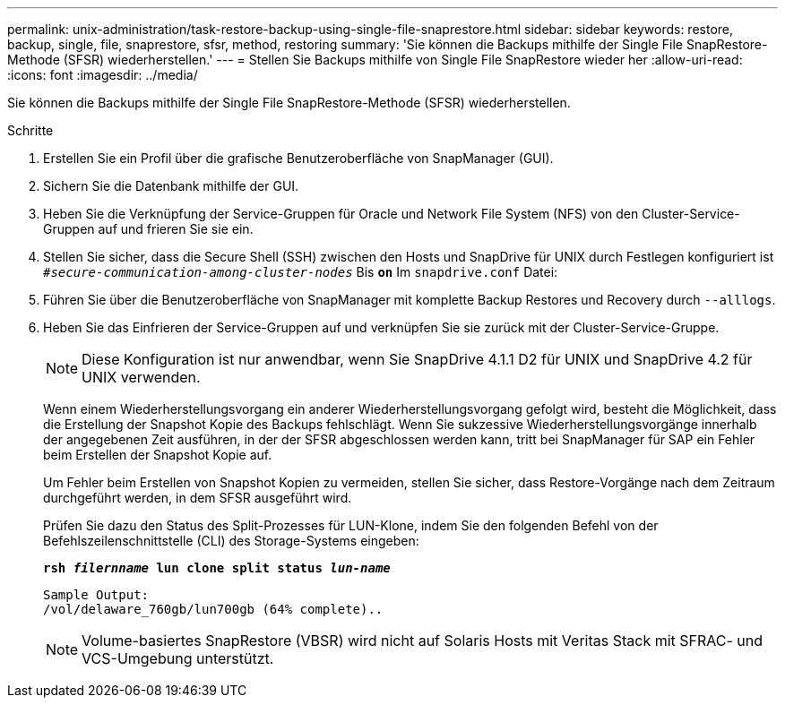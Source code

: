 ---
permalink: unix-administration/task-restore-backup-using-single-file-snaprestore.html 
sidebar: sidebar 
keywords: restore, backup, single, file, snaprestore, sfsr, method, restoring 
summary: 'Sie können die Backups mithilfe der Single File SnapRestore-Methode (SFSR) wiederherstellen.' 
---
= Stellen Sie Backups mithilfe von Single File SnapRestore wieder her
:allow-uri-read: 
:icons: font
:imagesdir: ../media/


[role="lead"]
Sie können die Backups mithilfe der Single File SnapRestore-Methode (SFSR) wiederherstellen.

.Schritte
. Erstellen Sie ein Profil über die grafische Benutzeroberfläche von SnapManager (GUI).
. Sichern Sie die Datenbank mithilfe der GUI.
. Heben Sie die Verknüpfung der Service-Gruppen für Oracle und Network File System (NFS) von den Cluster-Service-Gruppen auf und frieren Sie sie ein.
. Stellen Sie sicher, dass die Secure Shell (SSH) zwischen den Hosts und SnapDrive für UNIX durch Festlegen konfiguriert ist `_#secure-communication-among-cluster-nodes_` Bis `*on*` Im `snapdrive.conf` Datei:
. Führen Sie über die Benutzeroberfläche von SnapManager mit komplette Backup Restores und Recovery durch `--alllogs`.
. Heben Sie das Einfrieren der Service-Gruppen auf und verknüpfen Sie sie zurück mit der Cluster-Service-Gruppe.
+

NOTE: Diese Konfiguration ist nur anwendbar, wenn Sie SnapDrive 4.1.1 D2 für UNIX und SnapDrive 4.2 für UNIX verwenden.

+
Wenn einem Wiederherstellungsvorgang ein anderer Wiederherstellungsvorgang gefolgt wird, besteht die Möglichkeit, dass die Erstellung der Snapshot Kopie des Backups fehlschlägt. Wenn Sie sukzessive Wiederherstellungsvorgänge innerhalb der angegebenen Zeit ausführen, in der der SFSR abgeschlossen werden kann, tritt bei SnapManager für SAP ein Fehler beim Erstellen der Snapshot Kopie auf.

+
Um Fehler beim Erstellen von Snapshot Kopien zu vermeiden, stellen Sie sicher, dass Restore-Vorgänge nach dem Zeitraum durchgeführt werden, in dem SFSR ausgeführt wird.

+
Prüfen Sie dazu den Status des Split-Prozesses für LUN-Klone, indem Sie den folgenden Befehl von der Befehlszeilenschnittstelle (CLI) des Storage-Systems eingeben:

+
`*rsh _filernname_ lun clone split status _lun-name_*`

+
[listing]
----

Sample Output:
/vol/delaware_760gb/lun700gb (64% complete)..
----
+

NOTE: Volume-basiertes SnapRestore (VBSR) wird nicht auf Solaris Hosts mit Veritas Stack mit SFRAC- und VCS-Umgebung unterstützt.



